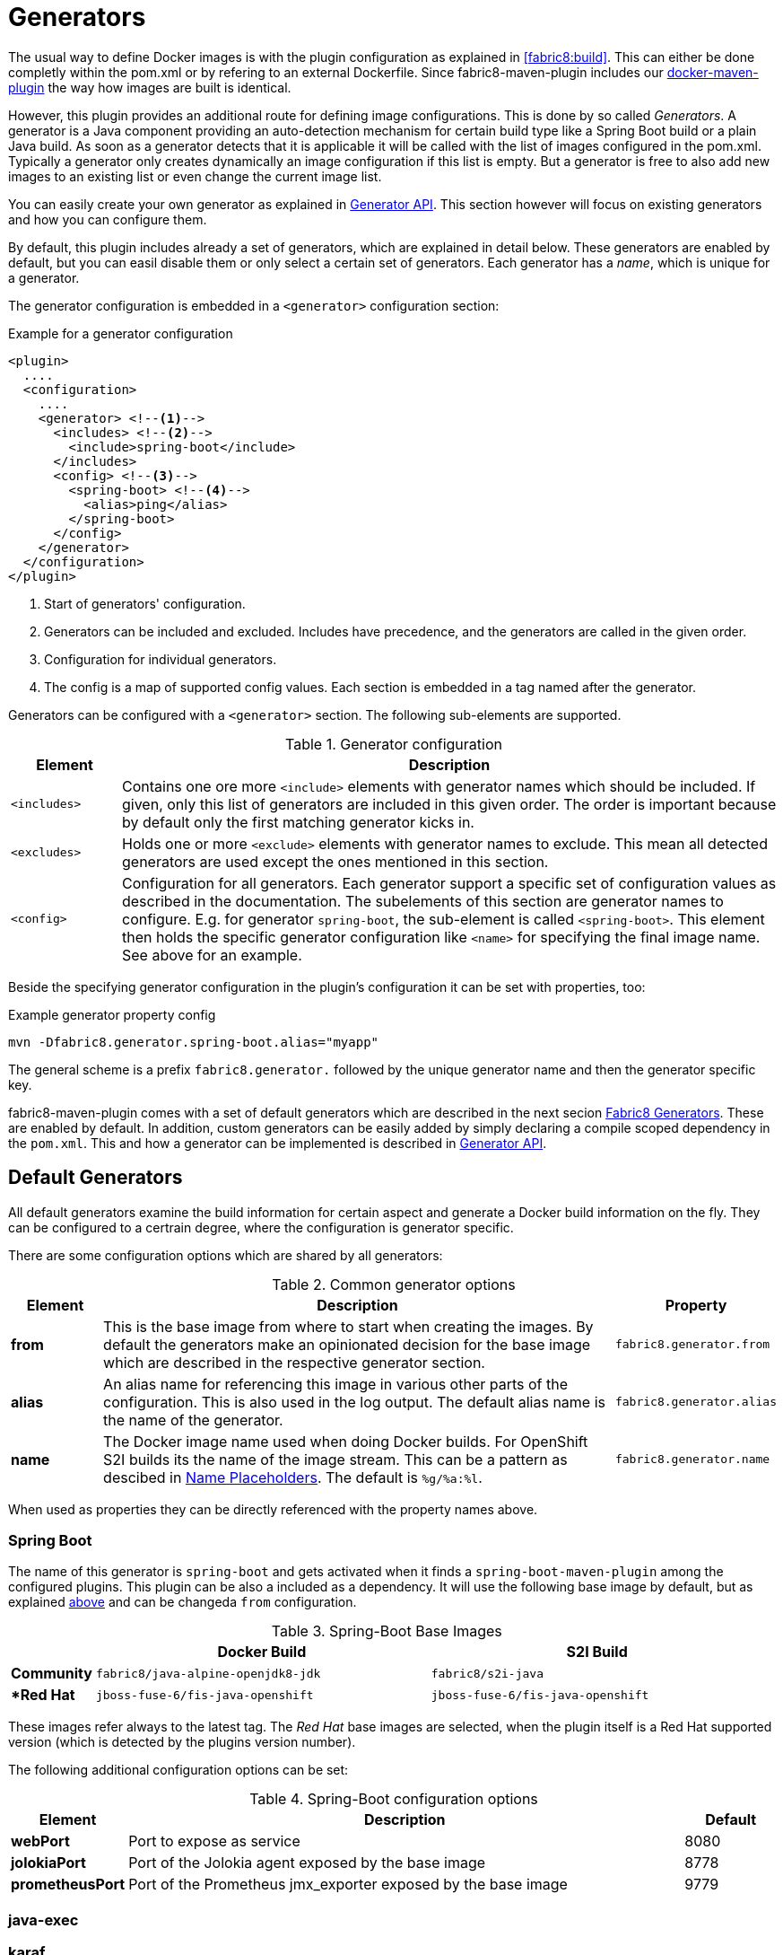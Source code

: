 
[[generators]]
= Generators

The usual way to define Docker images is with the plugin configuration as explained in <<fabric8:build>>. This can either be done completly within the pom.xml or by refering to an external Dockerfile. Since fabric8-maven-plugin includes our https://github.com/fabric8io/docker-maven-plugin[docker-maven-plugin] the way how images are built is identical.

However, this plugin provides an additional route for defining image configurations. This is done by so called _Generators_. A generator is a Java component providing an auto-detection mechanism for certain build type like a Spring Boot build or a plain Java build. As soon as a generator detects that it is applicable it will be called with the list of images configured in the pom.xml. Typically a generator only creates dynamically an image configuration if this list is empty. But a generator is free to also add new images to an existing list or even change the current image list.

You can easily create your own generator as explained in <<generators-api, Generator API>>. This section however will focus on existing generators and how you can configure them.

By default, this plugin includes already a set of generators,  which are explained in detail below. These generators are enabled by default, but you can easil disable them or only select a certain set of generators. Each generator has a _name_, which is unique for a generator.

The generator configuration is embedded in a `<generator>` configuration section:

[[generator-example]]
.Example for a generator configuration
[source,xml,indent=0,subs="verbatim,quotes,attributes"]
----
<plugin>
  ....
  <configuration>
    ....
    <generator> <!--1-->
      <includes> <!--2-->
        <include>spring-boot</include>
      </includes>
      <config> <!--3-->
        <spring-boot> <!--4-->
          <alias>ping</alias>
        </spring-boot>
      </config>
    </generator>
  </configuration>
</plugin>
----
<1> Start of generators' configuration.
<2> Generators can be included and excluded. Includes have precedence, and the generators are called in the given order.
<3> Configuration for individual generators.
<4> The config is a map of supported config values. Each section is embedded in a tag named after the generator.

Generators can be configured with a `<generator>` section. The following sub-elements are supported.

.Generator configuration
[cols="1,6"]
|===
| Element | Description

| `<includes>`
| Contains one ore more `<include>` elements with generator names which should be included. If given, only this list of generators are included in this given order. The order is important because by default only the first matching generator kicks in.

| `<excludes>`
| Holds one or more `<exclude>` elements with generator names to exclude. This mean all detected generators are used except the ones mentioned in this section.

| `<config>`
| Configuration for all generators. Each generator support a specific set of configuration values as described in the documentation. The subelements of this section are generator names to configure. E.g. for generator `spring-boot`, the sub-element is called `<spring-boot>`. This element then holds the specific generator configuration like `<name>` for specifying the final image name. See above for an example.
|===


Beside the specifying generator configuration in the plugin's configuration it can be set with properties, too:

.Example generator property config
[source, sh]
----
mvn -Dfabric8.generator.spring-boot.alias="myapp"
----

The general scheme is a prefix `fabric8.generator.` followed by the unique generator name and then the generator specific key.

fabric8-maven-plugin comes with a set of default generators which are described in the next secion <<generators-fabric8, Fabric8 Generators>>. These are enabled by default. In addition, custom generators can be easily added by simply declaring a compile scoped dependency in the `pom.xml`. This and how a generator can be implemented is described in <<generators-api, Generator API>>.

[[generators-default]]
== Default Generators

All default generators examine the build information for certain aspect and generate a Docker build information on the fly. They can be configured to a certrain degree, where the configuration is generator specific.



There are some configuration options which are shared by all generators:

[[generator-options-common]]
.Common generator options
[cols="1,6,1"]
|===
| Element | Description | Property

| *from*
| This is the base image from where to start when creating the images. By default the generators make an opinionated decision for the base image which are described in the respective generator section.
| `fabric8.generator.from`

| *alias*
| An alias name for referencing this image in various other parts of the configuration. This is also used in the log output. The default alias name is the name of the generator.
| `fabric8.generator.alias`

| *name*
| The Docker image name used when doing Docker builds. For OpenShift S2I builds its the name of the image stream. This can be a pattern as descibed in <<image-name-placeholders, Name Placeholders>>. The default is `%g/%a:%l`.
| `fabric8.generator.name`

| *merge*
| When this set to `true`, then the generator _adds_ to an existing image configuration. By default this is disabled, so that a generator only kicks in when there are no other image configurations in the build, which are either configured directly for a `fabric8:build` or already by a generator which has been run previously.
|===

When used as properties they can be directly referenced with the property names above.

=== Spring Boot

The name of this generator is `spring-boot` and gets activated when it finds a `spring-boot-maven-plugin` among the configured plugins. This plugin can be also a included as a dependency. It will use the following base image by default, but as explained <<generator-options-common, above>> and can be changeda `from` configuration.

.Spring-Boot Base Images
[cols="1,4,4"]
|===
| | Docker Build | S2I Build

| *Community*
| `fabric8/java-alpine-openjdk8-jdk`
| `fabric8/s2i-java`

| **Red Hat*
| `jboss-fuse-6/fis-java-openshift`
| `jboss-fuse-6/fis-java-openshift`
|===

These images refer always to the latest tag. The _Red Hat_ base images are selected, when the plugin itself is a Red Hat supported version (which is detected by the plugins version number).

The following additional configuration options can be set:

.Spring-Boot configuration options
[cols="1,6,1"]
|===
| Element | Description | Default

| *webPort*
| Port to expose as service
| 8080

| *jolokiaPort*
| Port of the Jolokia agent exposed by the base image
| 8778

| *prometheusPort*
| Port of the Prometheus jmx_exporter exposed by the base image
| 9779
|===

=== java-exec

=== karaf

[[generators-api]]
== Generator API

WARNING: The API is still a bit in flux and will be documented later. Please refer to the  https://github.com/fabric8io/fabric8-maven-plugin/blob/master/generator/api/src/main/java/io/fabric8/maven/generator/api/Generator.java[Generator] Interface in the meantime.
